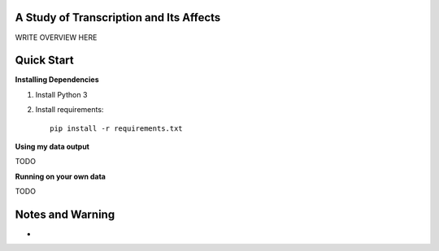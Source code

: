 .. image:: https://img.shields.io/travis/JohnLetey/A-Study-of-Transcription-and-Its-Affects/master.svg
   :alt: Testing with TravisCI
   :target: https://travis-ci.org/JohnLetey/A-Study-of-Transcription-and-Its-Affects
.. image:: https://img.shields.io/github/issues/JohnLetey/A-Study-of-Transcription-and-Its-Affects.svg
   :alt: Issues
   :target: https://github.com/JohnLetey/A-Study-of-Transcription-and-Its-Affects/issues

A Study of Transcription and Its Affects
========================================

WRITE OVERVIEW HERE

Quick Start
===========

**Installing Dependencies**

1. Install Python 3

2. Install requirements::

    pip install -r requirements.txt
   
**Using my data output**

TODO

**Running on your own data**

TODO

Notes and Warning
=================

- 

